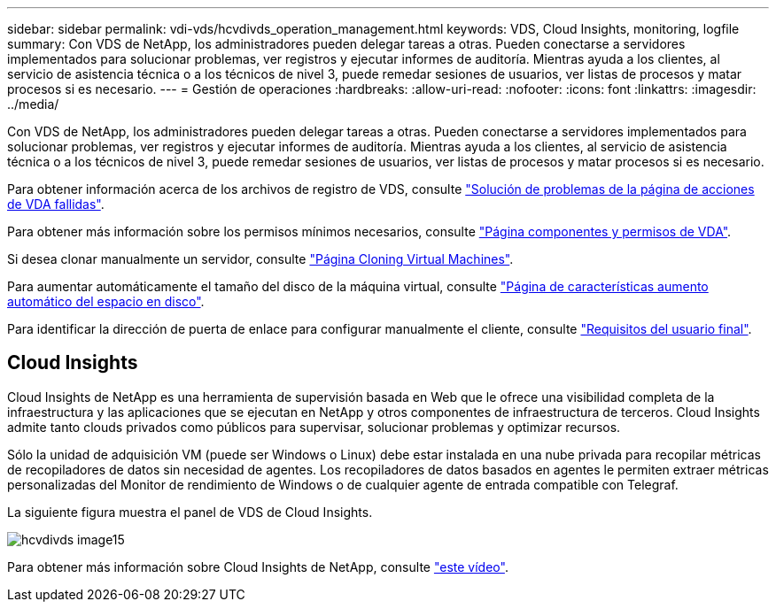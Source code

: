 ---
sidebar: sidebar 
permalink: vdi-vds/hcvdivds_operation_management.html 
keywords: VDS, Cloud Insights, monitoring, logfile 
summary: Con VDS de NetApp, los administradores pueden delegar tareas a otras. Pueden conectarse a servidores implementados para solucionar problemas, ver registros y ejecutar informes de auditoría. Mientras ayuda a los clientes, al servicio de asistencia técnica o a los técnicos de nivel 3, puede remedar sesiones de usuarios, ver listas de procesos y matar procesos si es necesario. 
---
= Gestión de operaciones
:hardbreaks:
:allow-uri-read: 
:nofooter: 
:icons: font
:linkattrs: 
:imagesdir: ../media/


[role="lead"]
Con VDS de NetApp, los administradores pueden delegar tareas a otras. Pueden conectarse a servidores implementados para solucionar problemas, ver registros y ejecutar informes de auditoría. Mientras ayuda a los clientes, al servicio de asistencia técnica o a los técnicos de nivel 3, puede remedar sesiones de usuarios, ver listas de procesos y matar procesos si es necesario.

Para obtener información acerca de los archivos de registro de VDS, consulte https://docs.netapp.com/us-en/virtual-desktop-service/guide_troubleshooting_failed_VDS_actions.html["Solución de problemas de la página de acciones de VDA fallidas"^].

Para obtener más información sobre los permisos mínimos necesarios, consulte https://docs.netapp.com/us-en/virtual-desktop-service/WVD_and_VDS_components_and_permissions.html["Página componentes y permisos de VDA"^].

Si desea clonar manualmente un servidor, consulte https://docs.netapp.com/us-en/virtual-desktop-service/guide_clone_VMs.html["Página Cloning Virtual Machines"^].

Para aumentar automáticamente el tamaño del disco de la máquina virtual, consulte https://docs.netapp.com/us-en/virtual-desktop-service/guide_auto_add_disk_space.html["Página de características aumento automático del espacio en disco"^].

Para identificar la dirección de puerta de enlace para configurar manualmente el cliente, consulte https://docs.netapp.com/us-en/virtual-desktop-service/Reference.end_user_access.html["Requisitos del usuario final"^].



== Cloud Insights

Cloud Insights de NetApp es una herramienta de supervisión basada en Web que le ofrece una visibilidad completa de la infraestructura y las aplicaciones que se ejecutan en NetApp y otros componentes de infraestructura de terceros. Cloud Insights admite tanto clouds privados como públicos para supervisar, solucionar problemas y optimizar recursos.

Sólo la unidad de adquisición VM (puede ser Windows o Linux) debe estar instalada en una nube privada para recopilar métricas de recopiladores de datos sin necesidad de agentes. Los recopiladores de datos basados en agentes le permiten extraer métricas personalizadas del Monitor de rendimiento de Windows o de cualquier agente de entrada compatible con Telegraf.

La siguiente figura muestra el panel de VDS de Cloud Insights.

image::hcvdivds_image15.png[hcvdivds image15]

Para obtener más información sobre Cloud Insights de NetApp, consulte https://www.youtube.com/watch?v=AVQ-a-du664&ab_channel=NetApp["este vídeo"^].

